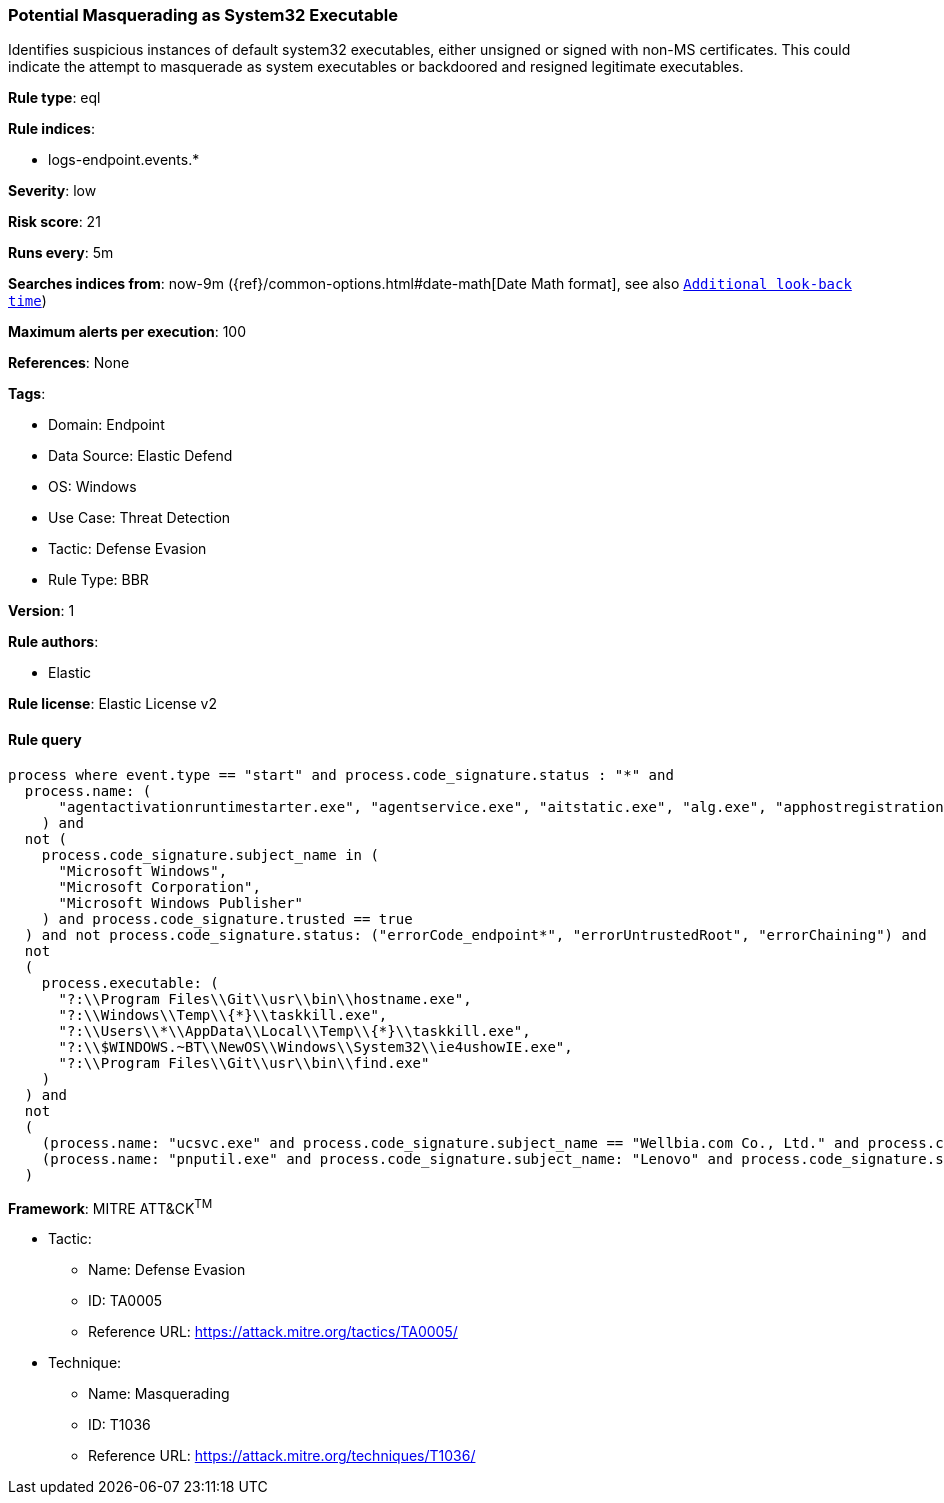 [[potential-masquerading-as-system32-executable]]
=== Potential Masquerading as System32 Executable

Identifies suspicious instances of default system32 executables, either unsigned or signed with non-MS certificates. This could indicate the attempt to masquerade as system executables or backdoored and resigned legitimate executables.

*Rule type*: eql

*Rule indices*: 

* logs-endpoint.events.*

*Severity*: low

*Risk score*: 21

*Runs every*: 5m

*Searches indices from*: now-9m ({ref}/common-options.html#date-math[Date Math format], see also <<rule-schedule, `Additional look-back time`>>)

*Maximum alerts per execution*: 100

*References*: None

*Tags*: 

* Domain: Endpoint
* Data Source: Elastic Defend
* OS: Windows
* Use Case: Threat Detection
* Tactic: Defense Evasion
* Rule Type: BBR

*Version*: 1

*Rule authors*: 

* Elastic

*Rule license*: Elastic License v2


==== Rule query


[source, js]
----------------------------------
process where event.type == "start" and process.code_signature.status : "*" and
  process.name: (
      "agentactivationruntimestarter.exe", "agentservice.exe", "aitstatic.exe", "alg.exe", "apphostregistrationverifier.exe", "appidcertstorecheck.exe", "appidpolicyconverter.exe", "appidtel.exe", "applicationframehost.exe", "applysettingstemplatecatalog.exe", "applytrustoffline.exe", "approvechildrequest.exe", "appvclient.exe", "appvdllsurrogate.exe", "appvnice.exe", "appvshnotify.exe", "arp.exe", "assignedaccessguard.exe", "at.exe", "atbroker.exe", "attrib.exe", "audiodg.exe", "auditpol.exe", "authhost.exe", "autochk.exe", "autoconv.exe", "autofmt.exe", "axinstui.exe", "baaupdate.exe", "backgroundtaskhost.exe", "backgroundtransferhost.exe", "bcdboot.exe", "bcdedit.exe", "bdechangepin.exe", "bdehdcfg.exe", "bdeuisrv.exe", "bdeunlock.exe", "bioiso.exe", "bitlockerdeviceencryption.exe", "bitlockerwizard.exe", "bitlockerwizardelev.exe", "bitsadmin.exe", "bootcfg.exe", "bootim.exe", "bootsect.exe", "bridgeunattend.exe", "browserexport.exe", "browser_broker.exe", "bthudtask.exe", "bytecodegenerator.exe", "cacls.exe", "calc.exe", "camerasettingsuihost.exe", "castsrv.exe", "certenrollctrl.exe", "certreq.exe", "certutil.exe", "change.exe", "changepk.exe", "charmap.exe", "checknetisolation.exe", "chglogon.exe", "chgport.exe", "chgusr.exe", "chkdsk.exe", "chkntfs.exe", "choice.exe", "cidiag.exe", "cipher.exe", "cleanmgr.exe", "cliconfg.exe", "clip.exe", "clipup.exe", "cloudexperiencehostbroker.exe", "cloudnotifications.exe", "cmd.exe", "cmdkey.exe", "cmdl32.exe", "cmmon32.exe", "cmstp.exe", "cofire.exe", "colorcpl.exe", "comp.exe", "compact.exe", "compattelrunner.exe", "compmgmtlauncher.exe", "comppkgsrv.exe", "computerdefaults.exe", "conhost.exe", "consent.exe", "control.exe", "convert.exe", "convertvhd.exe", "coredpussvr.exe", "credentialenrollmentmanager.exe", "credentialuibroker.exe", "credwiz.exe", "cscript.exe", "csrss.exe", "ctfmon.exe", "cttune.exe", "cttunesvr.exe", "custominstallexec.exe", "customshellhost.exe", "dashost.exe", "dataexchangehost.exe", "datastorecachedumptool.exe", "dccw.exe", "dcomcnfg.exe", "ddodiag.exe", "defrag.exe", "deploymentcsphelper.exe", "desktopimgdownldr.exe", "devicecensus.exe", "devicecredentialdeployment.exe", "deviceeject.exe", "deviceenroller.exe", "devicepairingwizard.exe", "deviceproperties.exe", "dfdwiz.exe", "dfrgui.exe", "dialer.exe", "directxdatabaseupdater.exe", "diskpart.exe", "diskperf.exe", "diskraid.exe", "disksnapshot.exe", "dism.exe", "dispdiag.exe", "displayswitch.exe", "djoin.exe", "dllhost.exe", "dllhst3g.exe", "dmcertinst.exe", "dmcfghost.exe", "dmclient.exe", "dmnotificationbroker.exe", "dmomacpmo.exe", "dnscacheugc.exe", "doskey.exe", "dpapimig.exe", "dpiscaling.exe", "dpnsvr.exe", "driverquery.exe", "drvinst.exe", "dsmusertask.exe", "dsregcmd.exe", "dstokenclean.exe", "dusmtask.exe", "dvdplay.exe", "dwm.exe", "dwwin.exe", "dxdiag.exe", "dxgiadaptercache.exe", "dxpserver.exe", "eap3host.exe", "easeofaccessdialog.exe", "easinvoker.exe", "easpolicymanagerbrokerhost.exe", "edpcleanup.exe", "edpnotify.exe", "eduprintprov.exe", "efsui.exe", "ehstorauthn.exe", "eoaexperiences.exe", "esentutl.exe", "eudcedit.exe", "eventcreate.exe", "eventvwr.exe", "expand.exe", "extrac32.exe", "fc.exe", "fclip.exe", "fhmanagew.exe", "filehistory.exe", "find.exe", "findstr.exe", "finger.exe", "fixmapi.exe", "fltmc.exe", "fodhelper.exe", "fondue.exe", "fontdrvhost.exe", "fontview.exe", "forfiles.exe", "fsavailux.exe", "fsiso.exe", "fsquirt.exe", "fsutil.exe", "ftp.exe", "fvenotify.exe", "fveprompt.exe", "gamebarpresencewriter.exe", "gamepanel.exe", "genvalobj.exe", "getmac.exe", "gpresult.exe", "gpscript.exe", "gpupdate.exe", "grpconv.exe", "hdwwiz.exe", "help.exe", "hostname.exe", "hvax64.exe", "hvix64.exe", "hvsievaluator.exe", "icacls.exe", "icsentitlementhost.exe", "icsunattend.exe", "ie4uinit.exe", "ie4ushowie.exe", "iesettingsync.exe", "ieunatt.exe", "iexpress.exe", "immersivetpmvscmgrsvr.exe", "infdefaultinstall.exe", "inputswitchtoasthandler.exe", "iotstartup.exe", "ipconfig.exe", "iscsicli.exe", "iscsicpl.exe", "isoburn.exe", "klist.exe", "ksetup.exe", "ktmutil.exe", "label.exe", "languagecomponentsinstallercomhandler.exe", "launchtm.exe", "launchwinapp.exe", "legacynetuxhost.exe", "licensemanagershellext.exe", "licensingdiag.exe", "licensingui.exe", "locationnotificationwindows.exe", "locator.exe", "lockapphost.exe", "lockscreencontentserver.exe", "lodctr.exe", "logagent.exe", "logman.exe", "logoff.exe", "logonui.exe", "lpkinstall.exe", "lpksetup.exe", "lpremove.exe", "lsaiso.exe", "lsass.exe", "magnify.exe", "makecab.exe", "manage-bde.exe", "mavinject.exe", "mbaeparsertask.exe", "mblctr.exe", "mbr2gpt.exe", "mcbuilder.exe", "mdeserver.exe", "mdmagent.exe", "mdmappinstaller.exe", "mdmdiagnosticstool.exe", "mdres.exe", "mdsched.exe", "mfpmp.exe", "microsoft.uev.cscunpintool.exe", "microsoft.uev.synccontroller.exe", "microsoftedgebchost.exe", "microsoftedgecp.exe", "microsoftedgedevtools.exe", "microsoftedgesh.exe", "mmc.exe", "mmgaserver.exe", "mobsync.exe", "mountvol.exe", "mousocoreworker.exe", "mpnotify.exe", "mpsigstub.exe", "mrinfo.exe", "mschedexe.exe", "msconfig.exe", "msdt.exe", "msdtc.exe", "msfeedssync.exe", "msg.exe", "mshta.exe", "msiexec.exe", "msinfo32.exe", "mspaint.exe", "msra.exe", "msspellcheckinghost.exe", "mstsc.exe", "mtstocom.exe", "muiunattend.exe", "multidigimon.exe", "musnotification.exe", "musnotificationux.exe", "musnotifyicon.exe", "narrator.exe", "nbtstat.exe", "ndadmin.exe", "ndkping.exe", "net.exe", "net1.exe", "netbtugc.exe", "netcfg.exe", "netcfgnotifyobjecthost.exe", "netevtfwdr.exe", "nethost.exe", "netiougc.exe", "netplwiz.exe", "netsh.exe", "netstat.exe", "newdev.exe", "ngciso.exe", "nltest.exe", "notepad.exe", "nslookup.exe", "ntoskrnl.exe", "ntprint.exe", "odbcad32.exe", "odbcconf.exe", "ofdeploy.exe", "omadmclient.exe", "omadmprc.exe", "openfiles.exe", "openwith.exe", "optionalfeatures.exe", "osk.exe", "pacjsworker.exe", "packagedcwalauncher.exe", "packageinspector.exe", "passwordonwakesettingflyout.exe", "pathping.exe", "pcalua.exe", "pcaui.exe", "pcwrun.exe", "perfmon.exe", "phoneactivate.exe", "pickerhost.exe", "pinenrollmentbroker.exe", "ping.exe", "pkgmgr.exe", "pktmon.exe", "plasrv.exe", "pnpunattend.exe", "pnputil.exe", "poqexec.exe", "pospaymentsworker.exe", "powercfg.exe", "presentationhost.exe", "presentationsettings.exe", "prevhost.exe", "printbrmui.exe", "printfilterpipelinesvc.exe", "printisolationhost.exe", "printui.exe", "proquota.exe", "provlaunch.exe", "provtool.exe", "proximityuxhost.exe", "prproc.exe", "psr.exe", "pwlauncher.exe", "qappsrv.exe", "qprocess.exe", "query.exe", "quser.exe", "qwinsta.exe", "rasautou.exe", "rasdial.exe", "raserver.exe", "rasphone.exe", "rdpclip.exe", "rdpinit.exe", "rdpinput.exe", "rdpsa.exe", "rdpsaproxy.exe", "rdpsauachelper.exe", "rdpshell.exe", "rdpsign.exe", "rdrleakdiag.exe", "reagentc.exe", "recdisc.exe", "recover.exe", "recoverydrive.exe", "refsutil.exe", "reg.exe", "regedt32.exe", "regini.exe", "register-cimprovider.exe", "regsvr32.exe", "rekeywiz.exe", "relog.exe", "relpost.exe", "remoteapplifetimemanager.exe", "remoteposworker.exe", "repair-bde.exe", "replace.exe", "reset.exe", "resetengine.exe", "resmon.exe", "rmactivate.exe", "rmactivate_isv.exe", "rmactivate_ssp.exe", "rmactivate_ssp_isv.exe", "rmclient.exe", "rmttpmvscmgrsvr.exe", "robocopy.exe", "route.exe", "rpcping.exe", "rrinstaller.exe", "rstrui.exe", "runas.exe", "rundll32.exe", "runexehelper.exe", "runlegacycplelevated.exe", "runonce.exe", "runtimebroker.exe", "rwinsta.exe", "sc.exe", "schtasks.exe", "scriptrunner.exe", "sdbinst.exe", "sdchange.exe", "sdclt.exe", "sdiagnhost.exe", "searchfilterhost.exe", "searchindexer.exe", "searchprotocolhost.exe", "secedit.exe", "secinit.exe", "securekernel.exe", "securityhealthhost.exe", "securityhealthservice.exe", "securityhealthsystray.exe", "sensordataservice.exe", "services.exe", "sessionmsg.exe", "sethc.exe", "setspn.exe", "settingsynchost.exe", "setupcl.exe", "setupugc.exe", "setx.exe", "sfc.exe", "sgrmbroker.exe", "sgrmlpac.exe", "shellappruntime.exe", "shrpubw.exe", "shutdown.exe", "sigverif.exe", "sihclient.exe", "sihost.exe", "slidetoshutdown.exe", "slui.exe", "smartscreen.exe", "smss.exe", "sndvol.exe", "snippingtool.exe", "snmptrap.exe", "sort.exe", "spaceagent.exe", "spaceman.exe", "spatialaudiolicensesrv.exe", "spectrum.exe", "spoolsv.exe", "sppextcomobj.exe", "sppsvc.exe", "srdelayed.exe", "srtasks.exe", "stordiag.exe", "subst.exe", "svchost.exe", "sxstrace.exe", "syncappvpublishingserver.exe", "synchost.exe", "sysreseterr.exe", "systeminfo.exe", "systempropertiesadvanced.exe", "systempropertiescomputername.exe", "systempropertiesdataexecutionprevention.exe", "systempropertieshardware.exe", "systempropertiesperformance.exe", "systempropertiesprotection.exe", "systempropertiesremote.exe", "systemreset.exe", "systemsettingsadminflows.exe", "systemsettingsbroker.exe", "systemsettingsremovedevice.exe", "systemuwplauncher.exe", "systray.exe", "tabcal.exe", "takeown.exe", "tapiunattend.exe", "tar.exe", "taskhostw.exe", "taskkill.exe", "tasklist.exe", "taskmgr.exe", "tcblaunch.exe", "tcmsetup.exe", "tcpsvcs.exe", "thumbnailextractionhost.exe", "tieringengineservice.exe", "timeout.exe", "tokenbrokercookies.exe", "tpminit.exe", "tpmtool.exe", "tpmvscmgr.exe", "tpmvscmgrsvr.exe", "tracerpt.exe", "tracert.exe", "tscon.exe", "tsdiscon.exe", "tskill.exe", "tstheme.exe", "tswbprxy.exe", "ttdinject.exe", "tttracer.exe", "typeperf.exe", "tzsync.exe", "tzutil.exe", "ucsvc.exe", "uevagentpolicygenerator.exe", "uevappmonitor.exe", "uevtemplatebaselinegenerator.exe", "uevtemplateconfigitemgenerator.exe", "uimgrbroker.exe", "unlodctr.exe", "unregmp2.exe", "upfc.exe", "upgraderesultsui.exe", "upnpcont.exe", "upprinterinstaller.exe", "useraccountbroker.exe", "useraccountcontrolsettings.exe", "userinit.exe", "usoclient.exe", "utcdecoderhost.exe", "utilman.exe", "vaultcmd.exe", "vds.exe", "vdsldr.exe", "verclsid.exe", "verifier.exe", "verifiergui.exe", "vssadmin.exe", "vssvc.exe", "w32tm.exe", "waasmedicagent.exe", "waitfor.exe", "wallpaperhost.exe", "wbadmin.exe", "wbengine.exe", "wecutil.exe", "werfault.exe", "werfaultsecure.exe", "wermgr.exe", "wevtutil.exe", "wextract.exe", "where.exe", "whoami.exe", "wiaacmgr.exe", "wiawow64.exe", "wifitask.exe", "wimserv.exe", "winbiodatamodeloobe.exe", "windows.media.backgroundplayback.exe", "windows.warp.jitservice.exe", "windowsactiondialog.exe", "windowsupdateelevatedinstaller.exe", "wininit.exe", "winload.exe", "winlogon.exe", "winresume.exe", "winrs.exe", "winrshost.exe", "winrtnetmuahostserver.exe", "winsat.exe", "winver.exe", "wkspbroker.exe", "wksprt.exe", "wlanext.exe", "wlrmdr.exe", "wmpdmc.exe", "workfolders.exe", "wowreg32.exe", "wpcmon.exe", "wpctok.exe", "wpdshextautoplay.exe", "wpnpinst.exe", "wpr.exe", "write.exe", "wscadminui.exe", "wscollect.exe", "wscript.exe", "wsl.exe", "wsmanhttpconfig.exe", "wsmprovhost.exe", "wsqmcons.exe", "wsreset.exe", "wuapihost.exe", "wuauclt.exe", "wudfcompanionhost.exe", "wudfhost.exe", "wusa.exe", "wwahost.exe", "xblgamesavetask.exe", "xcopy.exe", "xwizard.exe", "aggregatorhost.exe", "diskusage.exe", "dtdump.exe", "ism.exe", "ndkperfcmd.exe", "ntkrla57.exe", "securekernella57.exe", "spaceutil.exe", "configure-smremoting.exe", "dcgpofix.exe", "dcpromo.exe", "dimc.exe", "diskshadow.exe", "drvcfg.exe", "escunattend.exe", "iashost.exe", "ktpass.exe", "lbfoadmin.exe", "netdom.exe", "rdspnf.exe", "rsopprov.exe", "sacsess.exe", "servermanager.exe", "servermanagerlauncher.exe", "setres.exe", "tsecimp.exe", "vssuirun.exe", "webcache.exe", "win32calc.exe", "certoc.exe", "sdndiagnosticstask.exe", "xpsrchvw.exe"
    ) and
  not (
    process.code_signature.subject_name in (
      "Microsoft Windows",
      "Microsoft Corporation",
      "Microsoft Windows Publisher"
    ) and process.code_signature.trusted == true
  ) and not process.code_signature.status: ("errorCode_endpoint*", "errorUntrustedRoot", "errorChaining") and
  not
  (
    process.executable: (
      "?:\\Program Files\\Git\\usr\\bin\\hostname.exe",
      "?:\\Windows\\Temp\\{*}\\taskkill.exe",
      "?:\\Users\\*\\AppData\\Local\\Temp\\{*}\\taskkill.exe",
      "?:\\$WINDOWS.~BT\\NewOS\\Windows\\System32\\ie4ushowIE.exe",
      "?:\\Program Files\\Git\\usr\\bin\\find.exe"
    )
  ) and
  not
  (
    (process.name: "ucsvc.exe" and process.code_signature.subject_name == "Wellbia.com Co., Ltd." and process.code_signature.status: "trusted") or
    (process.name: "pnputil.exe" and process.code_signature.subject_name: "Lenovo" and process.code_signature.status: "trusted")
  )

----------------------------------

*Framework*: MITRE ATT&CK^TM^

* Tactic:
** Name: Defense Evasion
** ID: TA0005
** Reference URL: https://attack.mitre.org/tactics/TA0005/
* Technique:
** Name: Masquerading
** ID: T1036
** Reference URL: https://attack.mitre.org/techniques/T1036/
